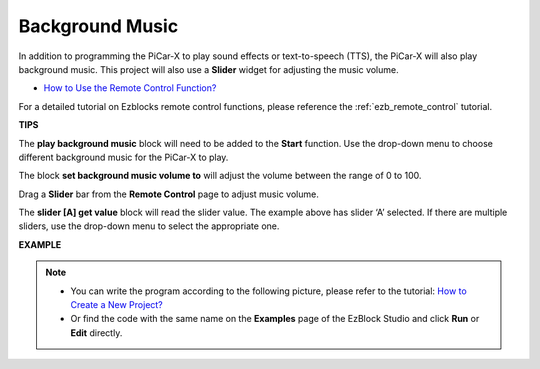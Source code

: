 Background Music
======================

In addition to programming the PiCar-X to play sound effects or text-to-speech (TTS), the PiCar-X will also play background music. This project will also use a **Slider** widget for adjusting the music volume. 

* `How to Use the Remote Control Function? <https://docs.sunfounder.com/projects/ezblock3/en/latest/remote.html>`_

For a detailed tutorial on Ezblocks remote control functions, please reference the :ref:`ezb_remote_control` tutorial.

**TIPS**

.. image:: img/sp210512_152803.png

The **play background music** block will need to be added to the **Start** function. Use the drop-down menu to choose different background music for the PiCar-X to play.

.. image:: img/sp210512_153123.png

The block **set background music volume to** will adjust the volume between the range of 0 to 100.

.. image:: img/sp210512_154708.png

Drag a **Slider** bar from the **Remote Control** page to adjust music volume.

.. image:: img/sp210512_154259.png

The **slider [A] get value** block will read the slider value. The example above has slider ‘A’ selected. If there are multiple sliders, use the drop-down menu to select the appropriate one.

**EXAMPLE**

.. note::

    * You can write the program according to the following picture, please refer to the tutorial: `How to Create a New Project? <https://docs.sunfounder.com/projects/ezblock3/en/latest/create_new.html>`_
    * Or find the code with the same name on the **Examples** page of the EzBlock Studio and click **Run** or **Edit** directly.

.. image:: img/sp210512_155406.png